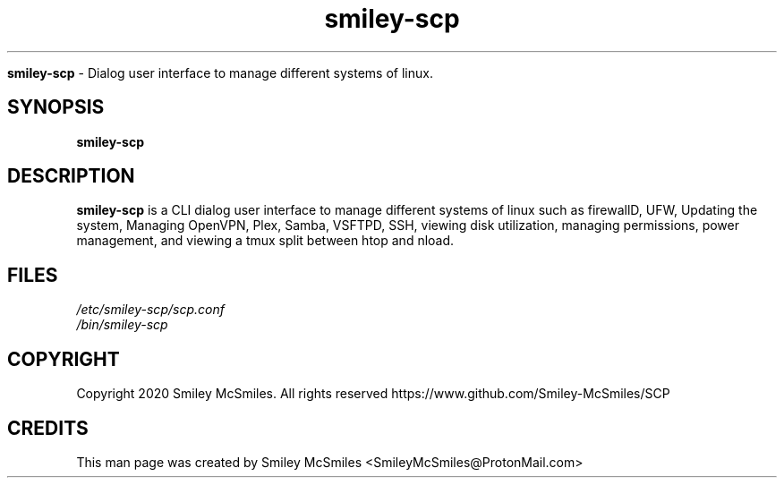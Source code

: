 ." Process this file with
." groff -man -Tascii smiley-scp.1
."
.TH smiley-scp

.Sh NAME
.B smiley-scp
- Dialog user interface to manage different systems of linux.

.SH SYNOPSIS
.B smiley-scp

.SH DESCRIPTION
.B smiley-scp
is a CLI dialog user interface to manage different systems of linux such as firewallD, UFW, Updating the system, Managing OpenVPN, Plex, Samba, VSFTPD, SSH, viewing disk utilization, managing permissions, power management, and viewing a tmux split between htop and nload.

.SH FILES
.TP
.I
/etc/smiley-scp/scp.conf
.TP
.I
/bin/smiley-scp

.SH COPYRIGHT
.PP
Copyright 2020 Smiley McSmiles. All rights reserved
https://www.github.com/Smiley-McSmiles/SCP

.SH CREDITS
.PP
This man page was created by Smiley McSmiles <SmileyMcSmiles@ProtonMail.com>
